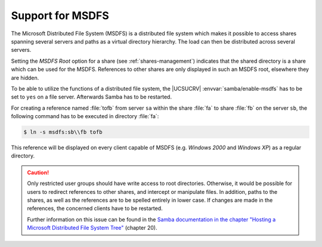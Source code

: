 .. _shares-msdfs:

Support for MSDFS
=================

The Microsoft Distributed File System (MSDFS) is a distributed file system which
makes it possible to access shares spanning several servers and paths as a
virtual directory hierarchy. The load can then be distributed across several
servers.

Setting the *MSDFS Root* option for a share (see :ref:`shares-management`)
indicates that the shared directory is a share which can be used for the MSDFS.
References to other shares are only displayed in such an MSDFS root, elsewhere
they are hidden.

To be able to utilize the functions of a distributed file system, the |UCSUCRV|
:envvar:`samba/enable-msdfs` has to be set to ``yes`` on a file server.
Afterwards Samba has to be restarted.

For creating a reference named :file:`tofb` from server ``sa`` within the share
:file:`fa` to share :file:`fb` on the server ``sb``, the following command has
to be executed in directory :file:`fa`:

.. code-block:: console

   $ ln -s msdfs:sb\\fb tofb

This reference will be displayed on every client capable of MSDFS (e.g.
*Windows 2000* and *Windows XP*) as a regular directory.

.. caution::

   Only restricted user groups should have write access to root
   directories. Otherwise, it would be possible for users to redirect
   references to other shares, and intercept or manipulate files. In
   addition, paths to the shares, as well as the references are to be
   spelled entirely in lower case. If changes are made in the
   references, the concerned clients have to be restarted.

   Further information on this issue can be found in the `Samba documentation in
   the chapter "Hosting a Microsoft Distributed File System Tree"
   <https://www.samba.org/samba/docs/Samba3-HOWTO.pdf>`_ (chapter 20).
